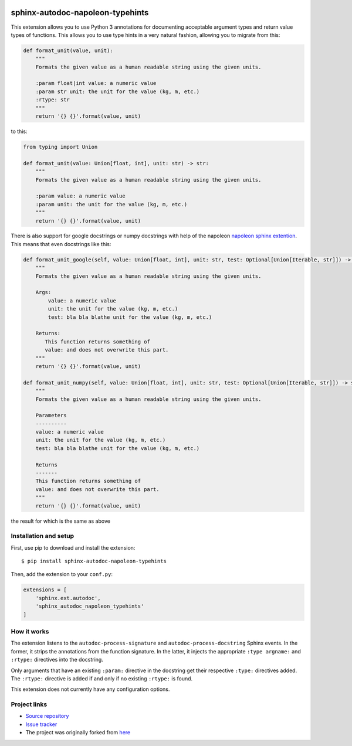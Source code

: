 |Build Status| |Coverage Status| |PyPi Status|


sphinx-autodoc-napoleon-typehints
=================================

This extension allows you to use Python 3 annotations for documenting acceptable argument types
and return value types of functions. This allows you to use type hints in a very natural fashion,
allowing you to migrate from this:

.. code-block:: python

    def format_unit(value, unit):
        """
        Formats the given value as a human readable string using the given units.

        :param float|int value: a numeric value
        :param str unit: the unit for the value (kg, m, etc.)
        :rtype: str
        """
        return '{} {}'.format(value, unit)

to this:

.. code-block:: python

    from typing import Union

    def format_unit(value: Union[float, int], unit: str) -> str:
        """
        Formats the given value as a human readable string using the given units.

        :param value: a numeric value
        :param unit: the unit for the value (kg, m, etc.)
        """
        return '{} {}'.format(value, unit)


There is also support for google docstrings or numpy docstrings with help of the napoleon
`napoleon sphinx extention <http://sphinxcontrib-napoleon.readthedocs.io/en/latest/>`_.
This means that even docstrings like this:

.. code-block:: python

    def format_unit_google(self, value: Union[float, int], unit: str, test: Optional[Union[Iterable, str]]) -> str:
        """
        Formats the given value as a human readable string using the given units.

        Args:
            value: a numeric value
            unit: the unit for the value (kg, m, etc.)
            test: bla bla blathe unit for the value (kg, m, etc.)

        Returns:
           This function returns something of
           value: and does not overwrite this part.
        """
        return '{} {}'.format(value, unit)

    def format_unit_numpy(self, value: Union[float, int], unit: str, test: Optional[Union[Iterable, str]]) -> str:
        """
        Formats the given value as a human readable string using the given units.

        Parameters
        ----------
        value: a numeric value
        unit: the unit for the value (kg, m, etc.)
        test: bla bla blathe unit for the value (kg, m, etc.)

        Returns
        -------
        This function returns something of
        value: and does not overwrite this part.
        """
        return '{} {}'.format(value, unit)


the result for which is the same as above


Installation and setup
----------------------

First, use pip to download and install the extension::

    $ pip install sphinx-autodoc-napoleon-typehints

Then, add the extension to your ``conf.py``:

.. code-block:: python

    extensions = [
        'sphinx.ext.autodoc',
        'sphinx_autodoc_napoleon_typehints'
    ]


How it works
------------

The extension listens to the ``autodoc-process-signature`` and ``autodoc-process-docstring``
Sphinx events. In the former, it strips the annotations from the function signature. In the latter,
it injects the appropriate ``:type argname:`` and ``:rtype:`` directives into the docstring.

Only arguments that have an existing ``:param:`` directive in the docstring get their respective
``:type:`` directives added. The ``:rtype:`` directive is added if and only if no existing
``:rtype:`` is found.

This extension does not currently have any configuration options.


Project links
-------------

* `Source repository <https://github.com/daviskirk/sphinx-autodoc-napoleon-typehints>`_
* `Issue tracker <https://github.com/daviskirk/sphinx-autodoc-napoleon-typehints/issues>`_
* The project was originally forked from `here <https://github.com/agronholm/sphinx-autodoc-typehints>`_


.. |Build Status| image:: https://travis-ci.org/daviskirk/sphinx-autodoc-napoleon-typehints.svg?branch=master
   :target: https://travis-ci.org/daviskirk/sphinx-autodoc-napoleon-typehints
.. |Coverage Status| image:: https://coveralls.io/repos/github/daviskirk/sphinx-autodoc-napoleon-typehints/badge.svg?branch=master
   :target: https://coveralls.io/github/daviskirk/sphinx-autodoc-napoleon-typehints?branch=master
.. |PyPi Status| image:: https://badge.fury.io/py/sphinx-autodoc-napoleon-typehints.svg
   :target: https://badge.fury.io/py/sphinx-autodoc-napoleon-typehints


